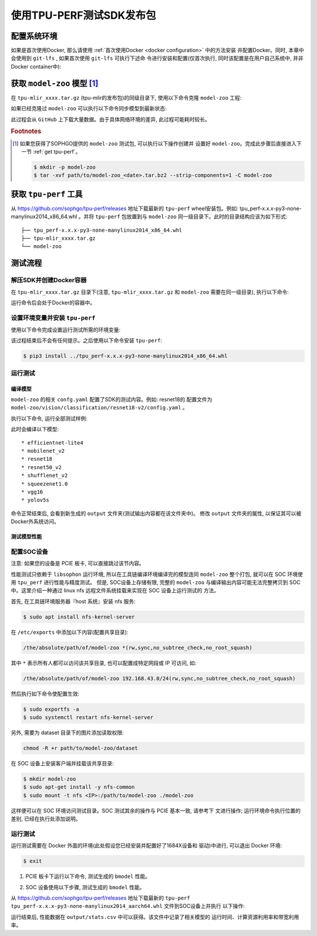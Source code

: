 使用TPU-PERF测试SDK发布包
=========================


配置系统环境
~~~~~~~~~~~~

如果是首次使用Docker, 那么请使用 :ref:`首次使用Docker <docker configuration>` 中的方法安装
并配置Docker。同时, 本章中会使用到 ``git-lfs`` , 如果首次使用 ``git-lfs`` 可执行下述命
令进行安装和配置(仅首次执行, 同时该配置是在用户自己系统中, 并非Docker container中):

.. code-block:: shell
   :linenos:

   $ curl -s https://packagecloud.io/install/repositories/github/git-lfs/script.deb.sh | sudo bash
   $ sudo apt-get install git-lfs


获取 ``model-zoo`` 模型 [#extra]_
~~~~~~~~~~~~~~~~~~~~~~~~~~~~~~~~~

在 ``tpu-mlir_xxxx.tar.gz`` (tpu-mlir的发布包)的同级目录下, 使用以下命令克隆 ``model-zoo`` 工程:

.. code-block:: shell
   :linenos:

   $ git clone --depth=1 https://github.com/sophgo/model-zoo
   $ cd model-zoo
   $ git lfs pull --include "*.onnx,*.jpg,*.JPEG" --exclude=""
   $ cd ../

如果已经克隆过 ``model-zoo`` 可以执行以下命令同步模型到最新状态:

.. code-block:: shell
   :linenos:

   $ cd model-zoo
   $ git pull
   $ git lfs pull --include "*.onnx,*.jpg,*.JPEG" --exclude=""
   $ cd ../

此过程会从 ``GitHub`` 上下载大量数据。由于具体网络环境的差异, 此过程可能耗时较长。

.. rubric:: Footnotes

.. [#extra] 如果您获得了SOPHGO提供的 ``model-zoo`` 测试包, 可以执行以下操作创建并
   设置好 ``model-zoo``。完成此步骤后直接进入下一节 :ref:`get tpu-perf`。

   .. code :: console

      $ mkdir -p model-zoo
      $ tar -xvf path/to/model-zoo_<date>.tar.bz2 --strip-components=1 -C model-zoo


.. _get tpu-perf:

获取 ``tpu-perf`` 工具
~~~~~~~~~~~~~~~~~~~~~~

从 https://github.com/sophgo/tpu-perf/releases 地址下载最新的 ``tpu-perf``
wheel安装包。例如: tpu_perf-x.x.x-py3-none-manylinux2014_x86_64.whl 。并将
``tpu-perf`` 包放置到与 ``model-zoo`` 同一级目录下。此时的目录结构应该为如下形式:


::

   ├── tpu_perf-x.x.x-py3-none-manylinux2014_x86_64.whl
   ├── tpu-mlir_xxxx.tar.gz
   └── model-zoo


测试流程
~~~~~~~~

解压SDK并创建Docker容器
+++++++++++++++++++++++

在 ``tpu-mlir_xxxx.tar.gz`` 目录下(注意, ``tpu-mlir_xxxx.tar.gz`` 和
``model-zoo`` 需要在同一级目录), 执行以下命令:

.. code-block:: shell
   :linenos:

   $ tar zxf tpu-mlir_xxxx.tar.gz
   $ docker pull sophgo/tpuc_dev:latest
   $ docker run --rm --name myname -v $PWD:/workspace -it sophgo/tpuc_dev:latest

运行命令后会处于Docker的容器中。


设置环境变量并安装 ``tpu-perf``
+++++++++++++++++++++++++++++++

使用以下命令完成设置运行测试所需的环境变量:

.. code-block:: shell
   :linenos:

   $ cd tpu-mlir_xxxx
   $ source envsetup.sh

该过程结束后不会有任何提示。之后使用以下命令安装 ``tpu-perf``:

.. code-block:: shell

   $ pip3 install ../tpu_perf-x.x.x-py3-none-manylinux2014_x86_64.whl


.. _test_main:

运行测试
++++++++

编译模型
````````

``model-zoo`` 的相关 ``confg.yaml`` 配置了SDK的测试内容。例如: resnet18的
配置文件为 ``model-zoo/vision/classification/resnet18-v2/config.yaml`` 。

执行以下命令, 运行全部测试样例:

.. code-block:: shell
   :linenos:

   $ cd ../model-zoo
   $ python3 -m tpu_perf.build --mlir --full

此时会编译以下模型:

::

   * efficientnet-lite4
   * mobilenet_v2
   * resnet18
   * resnet50_v2
   * shufflenet_v2
   * squeezenet1.0
   * vgg16
   * yolov5s


命令正常结束后, 会看到新生成的 ``output`` 文件夹(测试输出内容都在该文件夹中)。
修改 ``output`` 文件夹的属性, 以保证其可以被Docker外系统访问。


.. code-block:: shell
   :linenos:

   $ chmod -R a+rw output


测试模型性能
````````````

配置SOC设备
+++++++++++

注意: 如果您的设备是 PCIE 板卡, 可以直接跳过该节内容。

性能测试只依赖于 ``libsophon`` 运行环境, 所以在工具链编译环境编译完的模型连同
``model-zoo`` 整个打包, 就可以在 SOC 环境使用 ``tpu_perf`` 进行性能与精度测试。
但是, SOC设备上存储有限, 完整的 ``model-zoo`` 与编译输出内容可能无法完整拷贝到
SOC 中。这里介绍一种通过 linux nfs 远程文件系统挂载来实现在 SOC 设备上运行测试的
方法。

首先, 在工具链环境服务器『host 系统』安装 nfs 服务:

.. code-block:: shell

   $ sudo apt install nfs-kernel-server

在 ``/etc/exports`` 中添加以下内容(配置共享目录):

.. code ::

   /the/absolute/path/of/model-zoo *(rw,sync,no_subtree_check,no_root_squash)

其中 ``*`` 表示所有人都可以访问该共享目录, 也可以配置成特定网段或 IP 可访问, 如:

.. code ::

   /the/absolute/path/of/model-zoo 192.168.43.0/24(rw,sync,no_subtree_check,no_root_squash)


然后执行如下命令使配置生效:

.. code-block:: shell

   $ sudo exportfs -a
   $ sudo systemctl restart nfs-kernel-server

另外, 需要为 dataset 目录下的图片添加读取权限:

.. code-block:: shell

   chmod -R +r path/to/model-zoo/dataset

在 SOC 设备上安装客户端并挂载该共享目录:

.. code-block:: shell

   $ mkdir model-zoo
   $ sudo apt-get install -y nfs-common
   $ sudo mount -t nfs <IP>:/path/to/model-zoo ./model-zoo

这样便可以在 SOC 环境访问测试目录。SOC 测试其余的操作与 PCIE 基本一致, 请参考下
文进行操作; 运行环境命令执行位置的差别, 已经在执行处添加说明。


运行测试
++++++++

运行测试需要在 Docker 外面的环境(此处假设您已经安装并配置好了1684X设备和
驱动)中进行, 可以退出 Docker 环境:

.. code :: console

   $ exit

1. PCIE 板卡下运行以下命令, 测试生成的 ``bmodel`` 性能。

.. code-block:: shell
   :linenos:

   $ pip3 install ./tpu_perf-*-py3-none-manylinux2014_x86_64.whl
   $ cd model-zoo
   $ python3 -m tpu_perf.run --mlir --full -l full_cases.txt

2. SOC 设备使用以下步骤, 测试生成的 ``bmodel`` 性能。

从 https://github.com/sophgo/tpu-perf/releases 地址下载最新的 ``tpu-perf``
``tpu_perf-x.x.x-py3-none-manylinux2014_aarch64.whl`` 文件到SOC设备上并执行
以下操作:

.. code-block:: shell
   :linenos:

   $ pip3 install ./tpu_perf-x.x.x-py3-none-manylinux2014_aarch64.whl
   $ cd model-zoo
   $ python3 -m tpu_perf.run --mlir --full -l full_cases.txt


运行结束后, 性能数据在 ``output/stats.csv`` 中可以获得。该文件中记录了相关模型的
运行时间、计算资源利用率和带宽利用率。
